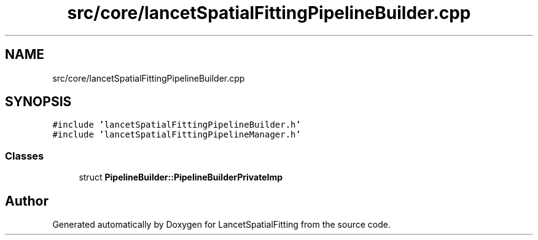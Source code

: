 .TH "src/core/lancetSpatialFittingPipelineBuilder.cpp" 3 "Tue Nov 22 2022" "Version 1.0.0" "LancetSpatialFitting" \" -*- nroff -*-
.ad l
.nh
.SH NAME
src/core/lancetSpatialFittingPipelineBuilder.cpp
.SH SYNOPSIS
.br
.PP
\fC#include 'lancetSpatialFittingPipelineBuilder\&.h'\fP
.br
\fC#include 'lancetSpatialFittingPipelineManager\&.h'\fP
.br

.SS "Classes"

.in +1c
.ti -1c
.RI "struct \fBPipelineBuilder::PipelineBuilderPrivateImp\fP"
.br
.in -1c
.SH "Author"
.PP 
Generated automatically by Doxygen for LancetSpatialFitting from the source code\&.
